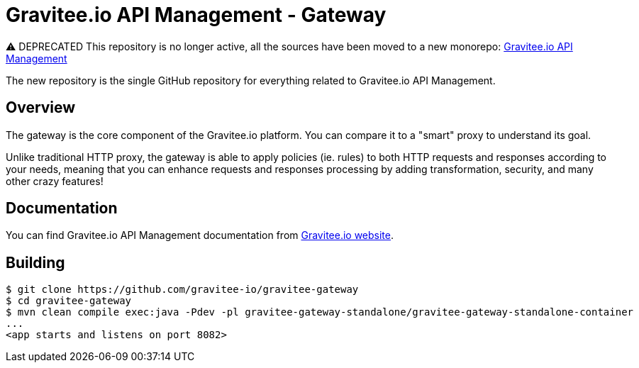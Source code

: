 = Gravitee.io API Management - Gateway

⚠️ DEPRECATED
This repository is no longer active, all the sources have been moved to a new monorepo: link:https://github.com/gravitee-io/gravitee-api-management[Gravitee.io API Management]

The new repository is the single GitHub repository for everything related to Gravitee.io API Management.

== Overview

The gateway is the core component of the Gravitee.io platform. You can compare it to a "smart" proxy to understand its goal.

Unlike traditional HTTP proxy, the gateway is able to apply policies (ie. rules) to both HTTP requests and responses according to your needs, meaning that you can enhance requests and responses processing by adding transformation, security, and many other crazy features!

== Documentation

You can find Gravitee.io API Management documentation from https://docs.gravitee.io/[Gravitee.io website].

== Building

```
$ git clone https://github.com/gravitee-io/gravitee-gateway
$ cd gravitee-gateway
$ mvn clean compile exec:java -Pdev -pl gravitee-gateway-standalone/gravitee-gateway-standalone-container
...
<app starts and listens on port 8082>
```
